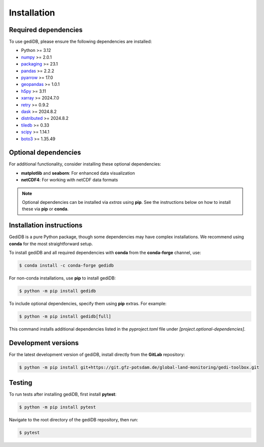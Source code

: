 .. _installing:

Installation
============

Required dependencies
---------------------

To use gediDB, please ensure the following dependencies are installed:

- Python >= 3.12
- `numpy <https://numpy.org/>`__ >= 2.0.1
- `packaging <https://packaging.pypa.io/en/latest/>`__ >= 23.1
- `pandas <https://pandas.pydata.org/>`__ >= 2.2.2
- `pyarrow <https://arrow.apache.org/>`__ >= 17.0
- `geopandas <https://geopandas.org/>`__ >= 1.0.1
- `h5py <https://www.h5py.org/>`__ >= 3.11
- `xarray <https://xarray.pydata.org/>`__ >= 2024.7.0
- `retry <https://github.com/invl/retry>`__ >= 0.9.2
- `dask <https://dask.org/>`__ >= 2024.8.2
- `distributed <https://distributed.dask.org/>`__ >= 2024.8.2
- `tiledb <https://pypi.org/project/tiledb/>`__  >= 0.33
- `scipy <https://scipy.org/>`__ >= 1.14.1
- `boto3 <https://pypi.org/project/boto3/>`__ >= 1.35.49

Optional dependencies
---------------------

For additional functionality, consider installing these optional dependencies:

- **matplotlib** and **seaborn**: For enhanced data visualization
- **netCDF4**: For working with netCDF data formats

.. note::

   Optional dependencies can be installed via *extras* using **pip**. See the instructions below on how to install these via **pip** or **conda**.

Installation instructions
-------------------------

GediDB is a pure Python package, though some dependencies may have complex installations. We recommend using **conda** for the most straightforward setup.

To install gediDB and all required dependencies with **conda** from the **conda-forge** channel, use:

.. code-block:: bash

    $ conda install -c conda-forge gedidb

For non-conda installations, use **pip** to install gediDB:

.. code-block:: bash

    $ python -m pip install gedidb

To include optional dependencies, specify them using **pip** extras. For example:

.. code-block:: bash

    $ python -m pip install gedidb[full]

This command installs additional dependencies listed in the `pyproject.toml` file under `[project.optional-dependencies]`.

Development versions
--------------------

For the latest development version of gediDB, install directly from the **GitLab** repository:

.. code-block:: bash

    $ python -m pip install git+https://git.gfz-potsdam.de/global-land-monitoring/gedi-toolbox.git

Testing
-------

To run tests after installing gediDB, first install **pytest**:

.. code-block:: bash

    $ python -m pip install pytest

Navigate to the root directory of the gediDB repository, then run:

.. code-block:: bash

    $ pytest
